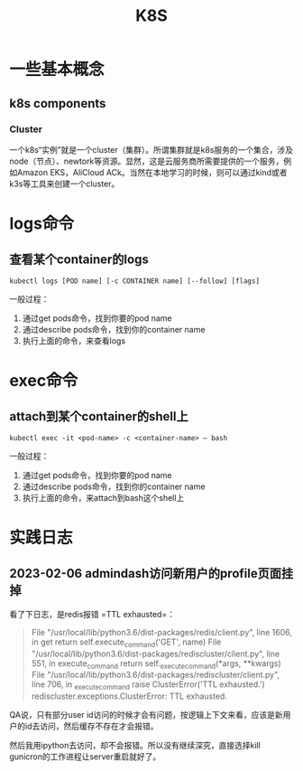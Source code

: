 #+TITLE: K8S

* 一些基本概念
** k8s components
*** Cluster
   一个k8s“实例”就是一个cluster（集群）。所谓集群就是k8s服务的一个集合，涉及node（节点）、newtork等资源。显然，这是云服务商所需要提供的一个服务，例如Amazon EKS，AliCloud ACk。当然在本地学习的时候，则可以通过kind或者k3s等工具来创建一个cluster。

* logs命令
** 查看某个container的logs

#+begin_src shell
  kubectl logs [POD name] [-c CONTAINER name] [--follow] [flags]
#+end_src

  一般过程：
  1. 通过get pods命令，找到你要的pod name
  2. 通过describe pods命令，找到你的container name
  3. 执行上面的命令，来查看logs


* exec命令
** attach到某个container的shell上

#+begin_src shell
  kubectl exec -it <pod-name> -c <container-name> — bash
#+end_src

  一般过程：
  1. 通过get pods命令，找到你要的pod name
  2. 通过describe pods命令，找到你的container name
  3. 执行上面的命令，来attach到bash这个shell上


* 实践日志

** 2023-02-06 admindash访问新用户的profile页面挂掉

看了下日志，是redis报错 =TTL exhausted=：

#+begin_quote
  File "/usr/local/lib/python3.6/dist-packages/redis/client.py", line 1606, in get
    return self.execute_command('GET', name)
  File "/usr/local/lib/python3.6/dist-packages/rediscluster/client.py", line 551, in execute_command
    return self._execute_command(*args, **kwargs)
  File "/usr/local/lib/python3.6/dist-packages/rediscluster/client.py", line 706, in _execute_command
    raise ClusterError('TTL exhausted.')
rediscluster.exceptions.ClusterError: TTL exhausted.
#+end_quote

QA说，只有部分user id访问的时候才会有问题，按逻辑上下文来看，应该是新用户的id去访问，然后缓存不存在才会报错。

然后我用ipython去访问，却不会报错。所以没有继续深究，直接选择kill gunicron的工作进程让server重启就好了。

